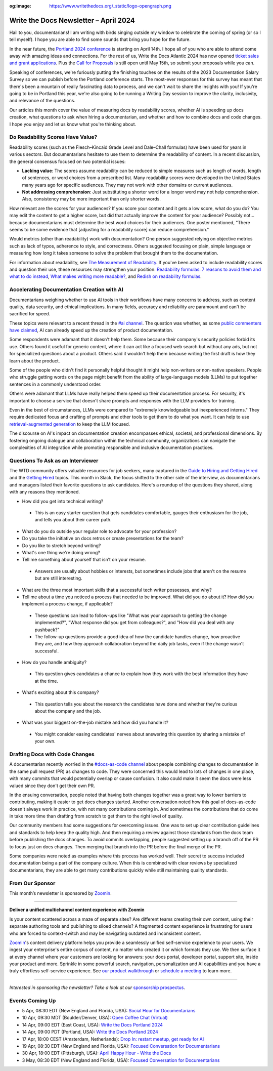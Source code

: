 :og:image: https://www.writethedocs.org/_static/logo-opengraph.png

.. post:: April 04, 2024
  :tags: newsletter

#########################################
Write the Docs Newsletter – April 2024
#########################################

Hail to you, documentarians! I am writing with birds singing outside my window to celebrate the coming of spring (or so I tell myself). I hope you are able to find some sounds that bring you hope for the future.

In the near future, the `Portland 2024 conference </conf/portland/2024/>`__ is starting on April 14th. I hope all of you who are able to attend come away with amazing ideas and connections. For the rest of us, Write the Docs Atlantic 2024 has now opened `ticket sales and grant applications </conf/atlantic/2024/news/tickets-grants/>`__. Plus the `Call for Proposals </conf/atlantic/2024/cfp/>`__ is still open until May 15th, so submit your proposals while you can.

Speaking of conferences, we're furiously putting the finishing touches on the results of the 2023 Documentation Salary Survey so we can publish before the Portland conference starts. The most-ever responses for this survey has meant that there's been a mountain of really fascinating data to process, and we can't wait to share the insights with you! If you're going to be in Portland this year, we're also going to be running a Writing Day session to improve the clarity, inclusivity, and relevance of the questions. 

Our articles this month cover the value of measuring docs by readability scores, whether AI is speeding up docs creation, what questions to ask when hiring a documentarian, and whether and how to combine docs and code changes. I hope you enjoy and let us know what you're thinking about.

---------------------------------
Do Readability Scores Have Value?
---------------------------------

Readability scores (such as the Flesch–Kincaid Grade Level and Dale–Chall formulas) have been used for years in various sectors. But documentarians hesitate to use them to determine the readability of content. In a recent discussion, the general consensus focused on two potential issues:

- **Lacking value**: The scores assume readability can be reduced to simple measures such as length of words, length of sentences, or word choices from a prescribed list. Many readability scores were developed in the United States many years ago for specific audiences. They may not work with other domains or current audiences. 
- **Not addressing comprehension**: Just substituting a shorter word for a longer word may not help comprehension. Also, consistency may be more important than only shorter words.

How relevant are the scores for your audiences? If you score your content and it gets a low score, what do you do? You may edit the content to get a higher score, but did that actually improve the content for your audience? Possibly not… because documentarians must determine the best word choices for their audiences. One poster mentioned, "There seems to be some evidence that [adjusting for a readability score] can reduce comprehension." 

Would metrics (other than readability) work with documentation? One person suggested relying on objective metrics such as lack of typos, adherence to style, and correctness. Others suggested focusing on plain, simple language or measuring how long it takes someone to solve the problem that brought them to the documentation.

For information about readability, see `The Measurement of Readability <https://dl.acm.org/doi/pdf/10.1145/344599.344630>`__. If you've been asked to include readability scores and question their use, these resources may strengthen your position: `Readability formulas: 7 reasons to avoid them and what to do instead <https://www.uxmatters.com/mt/archives/2019/07/readability-formulas-7-reasons-to-avoid-them-and-what-to-do-instead.php>`__, `What makes writing more readable? <https://pudding.cool/2022/02/plain/>`__, and
`Redish on readability formulas <https://redish.net/wp-content/uploads/Redish_on_Readability_Formulas.pdf>`__.

-------------------------------------------
Accelerating Documentation Creation with AI
-------------------------------------------

Documentarians weighing whether to use AI tools in their workflows have many concerns to address, such as content quality, data security, and ethical implications. In many fields, accuracy and reliability are paramount and can't be sacrified for speed.

These topics were relevant to a recent thread in the `#ai channel <https://writethedocs.slack.com/archives/C1NEAD7D4>`__. The question was whether, as some `public commenters have claimed <https://twitter.com/samjulien/status/1765866411404976282>`__, AI can already speed up the creation of product documentation.

Some respondents were adamant that it doesn't help them. Some because their company's security policies forbid its use. Others found it useful for generic content, where it can act like a focused web search but without any ads, but not for specialized questions about a product. Others said it wouldn't help them because writing the first draft is how they learn about the product.

Some of the people who didn't find it personally helpful thought it might help non-writers or non-native speakers. People who struggle getting words on the page might benefit from the ability of large-language models (LLMs) to put together sentences in a commonly understood order.

Others were adamant that LLMs have really helped them speed up their documentation process. For security, it's important to choose a service that doesn't share prompts and responses with the LLM providers for training. 

Even in the best of circumstances, LLMs were compared to "extremely knowledgeable but inexperienced interns." They require dedicated focus and crafting of prompts and other tools to get them to do what you want. It can help to use `retrieval-augmented generation <https://stackoverflow.blog/2023/10/18/retrieval-augmented-generation-keeping-llms-relevant-and-current/>`__ to keep the LLM focused.

The discourse on AI's impact on documentation creation encompasses ethical, societal, and professional dimensions. By fostering ongoing dialogue and collaboration within the technical community, organizations can navigate the complexities of AI integration while promoting responsible and inclusive documentation practices.

----------------------------------
Questions To Ask as an Interviewer
----------------------------------

The WTD community offers valuable resources for job seekers, many captured in the `Guide to Hiring and Getting Hired </hiring-guide/>`__ and the `Getting Hired </topics/#getting-hired>`__ topics. This month in Slack, the focus shifted to the other side of the interview, as documentarians and managers listed their favorite questions to ask candidates. Here's a roundup of the questions they shared, along with any reasons they mentioned.

- How did you get into technical writing?

 - This is an easy starter question that gets candidates comfortable, gauges their enthusiasm for the job, and tells you about their career path.

- What do you do outside your regular role to advocate for your profession?

- Do you take the initiative on docs retros or create presentations for the team?

- Do you like to stretch beyond writing?

- What's one thing we're doing wrong?

- Tell me something about yourself that isn’t on your resume.

 - Answers are usually about hobbies or interests, but sometimes include jobs that aren't on the resume but are still interesting.

- What are the three most important skills that a successful tech writer possesses, and why?

- Tell me about a time you noticed a process that needed to be improved. What did you do about it? How did you implement a process change, if applicable?

 - These questions can lead to follow-ups like "What was your approach to getting the change implemented?", "What response did you get from colleagues?", and "How did you deal with any pushback?"

 - The follow-up questions provide a good idea of how the candidate handles change, how proactive they are, and how they approach collaboration beyond the daily job tasks, even if the change wasn't successful.

- How do you handle ambiguity?

 - This question gives candidates a chance to explain how they work with the best information they have at the time.

- What's exciting about this company?

 - This question tells you about the research the candidates have done and whether they're curious about the company and the job.

- What was your biggest on-the-job mistake and how did you handle it?

 - You might consider easing candidates' nerves about answering this question by sharing a mistake of your own.

-------------------------------
Drafting Docs with Code Changes
-------------------------------

A documentarian recently worried in the `#docs-as-code channel <https://writethedocs.slack.com/archives/C72NZ18FR>`__ about people combining changes to documentation in the same pull request (PR) as changes to code. They were concerned this would lead to lots of changes in one place, with many commits that would potentially overlap or cause confusion. It also could make it seem the docs were less valued since they don't get their own PR.

In the ensuing conversation, people noted that having both changes together was a great way to lower barriers to contributing, making it easier to get docs changes started. Another conversation noted how this goal of docs-as-code doesn't always work in practice, with not many contributions coming in. And sometimes the contributions that do come in take more time than drafting from scratch to get them to the right level of quality.

Our community members had some suggestions for overcoming issues. One was to set up clear contribution guidelines and standards to help keep the quality high. And then requiring a review against those standards from the docs team before publishing the docs changes. To avoid commits overlapping, people suggested setting up a branch off of the PR to focus just on docs changes. Then merging that branch into the PR before the final merge of the PR.

Some companies were noted as examples where this process has worked well. Their secret to success included documentation being a part of the company culture. When this is combined with clear reviews by specialized documentarians, they are able to get many contributions quickly while still maintaining quality standards.

----------------
From Our Sponsor
----------------

This month’s newsletter is sponsored by `Zoomin <https://www.zoominsoftware.com/>`__.

------

.. image:: /_static/img/sponsors/zoomin-2024.jpg
  :align: center
  :width: 75%
  :target: https://www.zoominsoftware.com/watch-a-demo?utm_medium=referral&utm_source=WTD&utm_campaign=march_newsletter&utm_content=watch_demo
  :alt: Zoomin is AI-infused content delivery

**Deliver a unified multichannel content experience with Zoomin**

Is your content scattered across a maze of separate sites? Are different teams creating their own content, using their separate authoring tools and publishing to siloed channels? A fragmented content experience is frustrating for users who are forced to context-switch and may be navigating outdated and inconsistent content.

`Zoomin <https://www.zoominsoftware.com/>`__'s content delivery platform helps you provide a seamlessly unified self-service experience to your users. We ingest your enterprise's entire corpus of content, no matter who created it or which  formats they use. We then surface it at every channel where your customers are looking for answers: your docs portal, developer portal, support site, inside your product and more. Sprinkle in some powerful search, navigation, personalization and AI capabilities and you have a truly effortless self-service experience. See `our product walkthrough <https://www.zoominsoftware.com/watch-a-demo?utm_medium=referral&utm_source=WTD&utm_campaign=march_newsletter&utm_content=watch_demo>`__ or `schedule a meeting <https://www.zoominsoftware.com/book-a-meeting>`__ to learn more.

------

*Interested in sponsoring the newsletter? Take a look at our* `sponsorship prospectus </sponsorship/newsletter/>`__.

----------------
Events Coming Up
----------------

- 5 Apr, 08:30 EDT (New England and Florida, USA): `Social Hour for Documentarians <https://www.meetup.com/boston-write-the-docs/events/299045879/>`__
- 10 Apr, 09:30  MDT (Boulder/Denver, USA): `Open Coffee Chat (Virtual) <https://www.meetup.com/write-the-docs-boulder-denver/events/299782120/>`__
- 14 Apr, 09:00  EDT (East Coast, USA): `Write the Docs Portland 2024 <https://www.meetup.com/virtual-write-the-docs-east-coast-quorum/events/299182314/>`__
- 14 Apr, 09:00  PDT (Portland, USA): `Write the Docs Portland 2024 <https://www.meetup.com/write-the-docs-pdx/events/299182334/>`__
- 17 Apr, 18:00  CEST (Amsterdam, Netherlands): `Drop In: restart meetup, get ready for AI <https://www.meetup.com/write-the-docs-amsterdam/events/300006153/>`__
- 19 Apr, 08:30 EDT (New England and Florida, USA): `Focused Conversation for Documentarians <https://www.meetup.com/boston-write-the-docs/events/299045881/>`__
- 30 Apr, 18:00  EDT (Pittsburgh, USA): `April Happy Hour - Write the Docs <https://www.meetup.com/write-the-docs-pittsburgh/events/300015446/>`__
- 3 May, 08:30 EDT (New England and Florida, USA): `Focused Conversation for Documentarians <https://www.meetup.com/boston-write-the-docs/events/299045882/>`__

